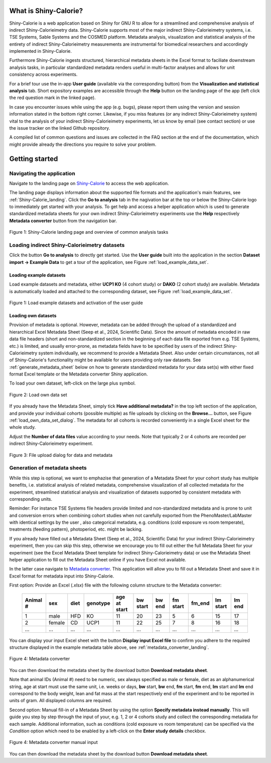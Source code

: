 What is Shiny-Calorie?
======================

Shiny-Calorie is a web application based on Shiny for GNU R to allow for a streamlined and comprehensive analysis of 
indirect Shiny-Calorieimetry data. Shiny-Calorie supports most of the major indirect Shiny-Calorieimetry systems, i.e. TSE Systems, Sable Systems and
the COSMED platform. Metadata analysis, visualization and statistical analysis of the entirety of indirect Shiny-Calorieimetry
measurements are instrumental for biomedical researchers and accordingly implemented in Shiny-Calorie.  

Furthermore Shiny-Calorie ingests structured, hierarchical metadata sheets in the Excel format to faciliate downstream analysis tasks,
in particular standardized metadata renders useful in multi-factor analyses and allows for unit consistency across experiments.

For a brief tour use the in-app **User guide** (available via the corresponding button) from the **Visualization and statistical analysis** tab.
Short expository examples are accessible through the **Help** button on the landing page of the app (left click the red question mark in the linked page).

In case you encounter issues while using the app (e.g. bugs), please report them using the version and session information stated in the bottom right corner.
Likewise, if you miss features (or any indirect Shiny-Calorieimetry system) vital to the analysis of your indirect Shiny-Calorieimetry experiments, let us know by email (see contact section) or 
use the issue tracker on the linked Github repository.

A compiled list of common questions and issues are collected in the FAQ section at the end of the documentation, which might provide already the directions you require to solve your problem.

Getting started
===============

Navigating the application
~~~~~~~~~~~~~~~~~~~~~~~~~~

Navigate to the landing page on `Shiny-Calorie <https://shiny.iaas.uni-bonn.de/Calo>`_ to access the web application.

The landing page displays information about the supported file formats and the application's main features, see
:ref:`Shiny-Calorie_landing`. Click the **Go to analysis** tab in the nagivation bar at the top or below the Shiny-Calorie logo
to immediately get started with your analysis. To get help and access a helper application which is used to generate 
standardized metadata sheets for your own indirect Shiny-Calorieimetry experiments use the **Help** respectively **Metadata converter** 
button from the navigation bar.

.. _Shiny-Calorie_landing:

.. figure:: img/shiny_calorie_landing.png
   :align: center
   :alt: Shiny-Calorie landing page
   :scale: 50%

   Figure 1: Shiny-Calorie landing page and overview of common analysis tasks


Loading indirect Shiny-Calorieimetry datasets 
~~~~~~~~~~~~~~~~~~~~~~~~~~~~~~~~~~~~~~~~~~~~~~~~~~~~~~~~~~~

Click the button **Go to analysis** to directly get started. Use the
**User guide** built into the application in the section **Dataset import -> Example Data** to get a tour of the application, 
see Figure :ref:`load_example_data_set`.

Loading example datasets
------------------------
Load example datasets and metadata, either **UCP1 KO** (4 cohort study) or **DAKO** (2 cohort study) are available. 
Metadata is automatically loaded and attached to the corresponding dataset, see Figure :ref:`load_example_data_set`.

.. _load_example_data_set:

.. figure:: img/01_a_intro_load_example_data_set.png
   :align: center
   :alt: Load example data set
   :scale: 50%

   Figure 1: Load example datasets and activation of the user guide


Loading own datasets
--------------------

Provision of metadata is optional. However, metadata can be added through the upload of a standardized and hierarchical
Excel Metadata Sheet (Seep et al., 2024, Scientific Data). Since the amount of metadata encoded in raw data file headers 
(short and non-standardized section in the beginning of each data file exported from e.g. TSE Systems, etc.) is limited, 
and usually error-prone, as metadata fields have to be specified by users of the indirect Shiny-Calorieimetry system individually,
we recommend to provide a Metadata Sheet. Also under certain circumstances, not all of Shiny-Calorie's functionality might be
available for users providing only raw datasets. See :ref:`generate_metadata_sheet` below on how to generate 
standardized metadata for your data set(s) with either fixed format Excel template or the Metadata converter Shiny application.

To load your own dataset, left-click on the large plus symbol.

.. _load_own_data_set:

.. figure:: img/01_b_intro_load_own_data_set.png
   :align: center
   :alt: Load own data set
   :scale: 50%
   
   Figure 2: Load own data set


If you already have the Metadata Sheet, simply tick **Have additional metadata?** in the top left section of the application,
and provide your individual cohorts (possible multiple) as file uploads by clicking on the **Browse...** button, see Figure :ref:`load_own_data_set_dialog`.
The metadata for all cohorts is recorded conveniently in a single Excel sheet for the whole study.

Adjust the **Number of data files** value according to your needs. Note that typically 2 or 4 cohorts are recorded per indirect Shiny-Calorieimetry experiment.

.. _load_own_data_set_dialog:

.. figure:: img/01_b_intro_load_own_data_set_with_metadata.png
   :align: center
   :alt: Load own data set and metadata
   :scale: 50%

   Figure 3: File upload dialog for data and metadata


.. _generate_metadata_sheet:

Generation of metadata sheets
~~~~~~~~~~~~~~~~~~~~~~~~~~~~~
While this step is optional, we want to emphazise that generation of a Metadata Sheet for your cohort study has multiple 
benefits, i.e. statistical analysis of related metadata, comprehensive visualization of all collected metadata for the experiment,
streamlined statistical analysis and visualization of datasets supported by consistent metadata with corresponding units. 

Reminder: For instance TSE Systems file headers provide limited and non-standardized metadata and is prone to unit and conversion
errors when combining cohort studies when not carefully exported from the PhenoMaster/LabMaster with identical settings by the user
, also categorical metadata, e.g. conditions (cold exposure vs room temperate), treatments (feeding pattern), photoperiod, etc.  might be lacking.

If you already have filled out a Metadata Sheet (Seep et al., 2024, Scientific Data) for your indirect Shiny-Calorieimetry experiment,
then you can skip this step, otherwise we encourage you to fill out either the full Metadata Sheet for your experiment (see 
the Excel Metadata Sheet template for indirect Shiny-Calorieimetry data) or use the Metadata Sheet helper application to fill out 
the Metadata Sheet online if you have Excel not available. 

In the latter case navigate to `Metadata converter <https://shiny.iaas.uni-bonn.de/CaloHelper>`_. 
This application will allow you to fill out a Metadata Sheet and save it in Excel format for metadata input into Shiny-Calorie.

First option: Provide an Excel (*.xlsx*) file with the following column structure to the Metadata converter:


   +-----------+--------+------+----------+-------------+----------+---------+----------+--------+----------+--------+
   | Animal #  | sex    | diet | genotype | age at start| bw start | bw end  | fm start | fm_end | lm start | lm end |
   +===========+========+======+==========+=============+==========+=========+==========+========+==========+========+
   | 1         | male   | HFD  | KO       | 11          | 20       | 23      | 5        | 6      | 15       | 17     |
   +-----------+--------+------+----------+-------------+----------+---------+----------+--------+----------+--------+
   | 2         | female | CD   | UCP1     | 11          | 22       | 25      | 7        | 8      | 16       | 18     |
   +-----------+--------+------+----------+-------------+----------+---------+----------+--------+----------+--------+
   | ...       | ...    | ...  | ...      | ...         | ...      | ...     | ...      | ...    | ...      | ...    |
   +-----------+--------+------+----------+-------------+----------+---------+----------+--------+----------+--------+

You can display your input Excel sheet with the button **Display input Excel file** to confirm you adhere to the
required structure displayed in the example metadata table above, see :ref:`metadata_converter_landing`.

.. _metadata_converter_landing:

.. figure:: img/metadata_converter_landing.png
   :align: center
   :alt: Metadata converter landing page
   :scale: 50%

   Figure 4: Metadata converter


You can then download the metadata sheet by the download button **Download metadata sheet**.

Note that animal IDs (Animal #) need to be numeric, sex always specified as male or female, diet as an alphanumerical string, age at 
start must use the same unit, i.e. weeks or days, **bw** start, **bw** end, **fm** start, **fm** end, **lm** start and 
**lm** end correspond to the body weight, lean and fat mass at the start respectively end of the
experiment and to be reported in units of gram. All displayed columns are required. 

Second option: Manual fill-in of a Metadata Sheet by using the option **Specify metadata instead manually**. This will
guide you step by step through the input of your, e.g. 1, 2 or 4 cohorts study and collect the corresponding metadata
for each sample. Additional information, such as conditions (cold exposure vs room temperature) can be specified via the
*Condition* option which need to be enabled by a left-click on the **Enter study details** checkbox.

.. _metadata_converter_manual:

.. figure:: img/metadata_converter_manual.png
   :align: center
   :alt: Metadata converter landing page
   :scale: 50%

   Figure 4: Metadata converter manual input


You can then download the metadata sheet by the download button **Download metadata sheet**.


